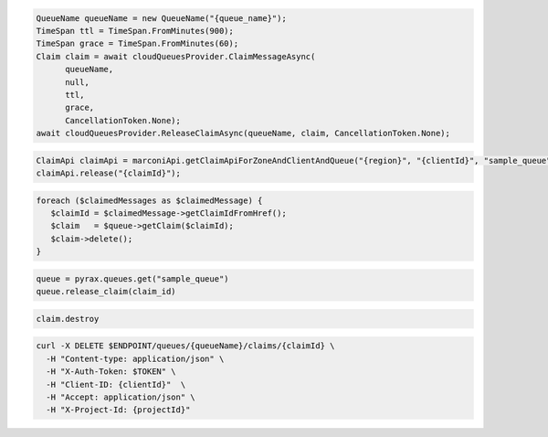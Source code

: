 .. code-block:: csharp

  QueueName queueName = new QueueName("{queue_name}");
  TimeSpan ttl = TimeSpan.FromMinutes(900);
  TimeSpan grace = TimeSpan.FromMinutes(60);
  Claim claim = await cloudQueuesProvider.ClaimMessageAsync(
	queueName, 
	null, 
	ttl, 
	grace, 
	CancellationToken.None);
  await cloudQueuesProvider.ReleaseClaimAsync(queueName, claim, CancellationToken.None);

.. code-block:: java

  ClaimApi claimApi = marconiApi.getClaimApiForZoneAndClientAndQueue("{region}", "{clientId}", "sample_queue");
  claimApi.release("{claimId}");

.. code-block:: javascript

.. code-block:: php

  foreach ($claimedMessages as $claimedMessage) {
     $claimId = $claimedMessage->getClaimIdFromHref();
     $claim   = $queue->getClaim($claimId);
     $claim->delete();
  }

.. code-block:: python

  queue = pyrax.queues.get("sample_queue")
  queue.release_claim(claim_id)

.. code-block:: ruby

  claim.destroy

.. code-block:: sh

  curl -X DELETE $ENDPOINT/queues/{queueName}/claims/{claimId} \
    -H "Content-type: application/json" \
    -H "X-Auth-Token: $TOKEN" \
    -H "Client-ID: {clientId}"  \
    -H "Accept: application/json" \
    -H "X-Project-Id: {projectId}"
